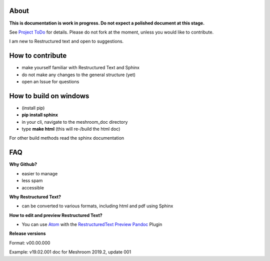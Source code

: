 .. image:: https://img.shields.io/badge/license-CC%20BY--SA%204.0-blue.svg?style=flat-square
   :alt: License: CC BY-SA 4.0
   :target: https://creativecommons.org/licenses/by-sa/4.0/
.. image:: https://img.shields.io/badge/language-RST-black.svg?style=flat-square
   :alt: language: restructuredtext
.. image:: http://hits.dwyl.io/natowi/meshroom_doc.svg
   :alt: HitCount
.. image:: https://img.shields.io/github/downloads/natowi/meshroom_doc/total.svg?style=flat-square&color=success
   :alt: GitHub All Releases
   :target: https://github.com/natowi/meshroom_doc/releases/
.. image:: https://img.shields.io/github/release-pre/natowi/meshroom_doc.svg?style=flat-square&color=yellow&label=pre-release
   :alt: GitHub pre-release
.. image:: https://img.shields.io/github/release/natowi/meshroom_doc.svg?style=flat-square&color=green&label=release
   :alt: GitHub release
.. image:: https://img.shields.io/travis/natowi/meshroom_doc.svg?style=flat-square
   :alt: https://travis-ci.org/natowi/meshroom_doc


About
=====

**This is documentation is work in progress. Do not expect a polished document at this stage.**

See `Project ToDo <https://github.com/natowi/meshroom_doc/projects/1>`_ for details.
Please do not fork at the moment, unless you would like to contribute.

I am new to Restructured text and open to suggestions.

How to contribute
=================

- make yourself familiar with Restructured Text and Sphinx
- do not make any changes to the general structure (yet)
- open an Issue for questions


How to build on windows
=======================

- (install pip)
- **pip install sphinx**
- in your cli, navigate to the meshroom_doc directory
- type **make html** (this will re-/build the html doc)

For other build methods read the sphinx documentation

FAQ
===

**Why Github?**

- easier to manage
- less spam
- accessible

**Why Restructured Text?**

- can be converted to various formats, including html and pdf using Sphinx

**How to edit and preview Restructured Text?**

- You can use `Atom <https://atom.io/>`_ with the `RestructuredText Preview Pandoc <https://atom.io/packages/rst-preview-pandoc>`_ Plugin

**Release versions**

Format: v00.00.000

Example: v19.02.001 doc for Meshroom 2019.2, update 001
